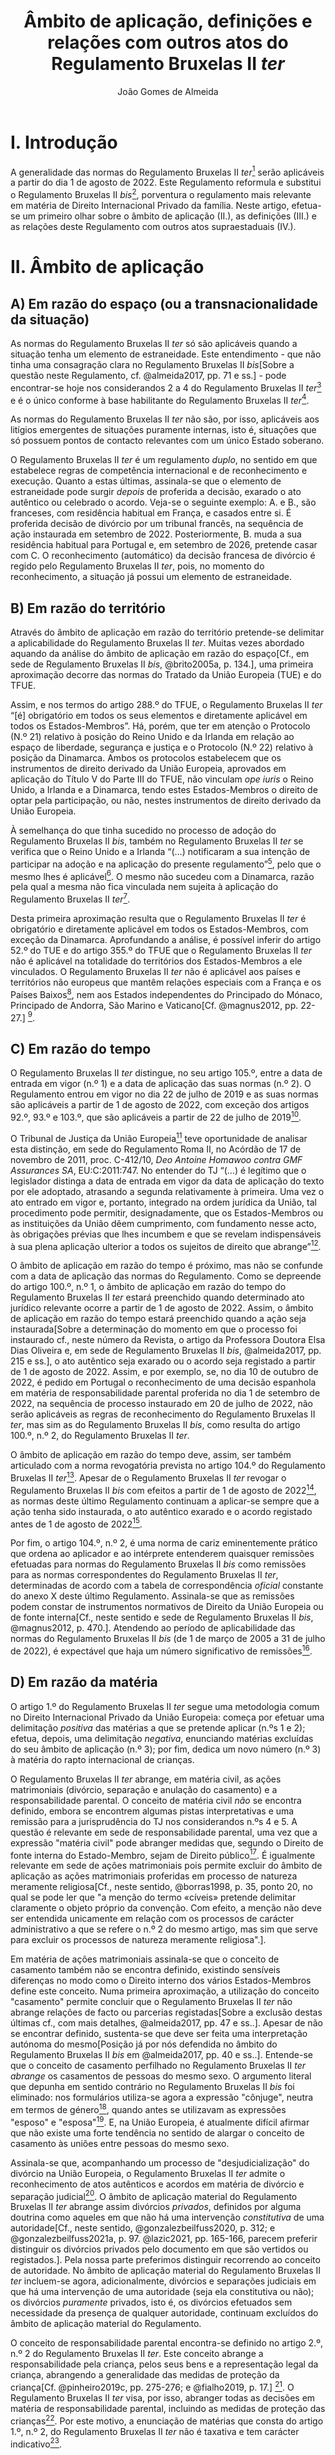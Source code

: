 #+TITLE: Âmbito de aplicação, definições e relações com outros atos do Regulamento Bruxelas II /ter/
#+AUTHOR: João Gomes de Almeida

* I. Introdução
A generalidade das normas do Regulamento Bruxelas II /ter/[fn:74] serão aplicáveis a partir do dia 1 de agosto de 2022. Este Regulamento reformula e substitui o Regulamento Bruxelas II /bis/[fn:75], porventura o regulamento mais relevante em matéria de Direito Internacional Privado da família. Neste artigo, efetua-se um primeiro olhar sobre o âmbito de aplicação (II.), as definições (III.) e as relações deste Regulamento com outros atos supraestaduais (IV.).

* II. Âmbito de aplicação
** A) Em razão do espaço (ou a transnacionalidade da situação)

As normas do Regulamento Bruxelas II /ter/ só são aplicáveis quando a situação tenha um elemento de estraneidade. Este entendimento - que não tinha uma consagração clara no Regulamento Bruxelas II /bis/[Sobre a questão neste Regulamento, cf. @almeida2017, pp. 71 e ss.] - pode encontrar-se hoje nos considerandos 2 a 4 do Regulamento Bruxelas II /ter/[fn:1] e é o único conforme à base habilitante do Regulamento Bruxelas II /ter/[fn:2].

As normas do Regulamento Bruxelas II /ter/ não são, por isso, aplicáveis aos litígios emergentes de situações puramente internas, isto é, situações que só possuem pontos de contacto relevantes com um único Estado soberano.

O Regulamento Bruxelas II /ter/ é um regulamento /duplo/, no sentido em que estabelece regras de competência internacional e de reconhecimento e execução. Quanto a estas últimas, assinala-se que o elemento de estraneidade pode surgir /depois/ de proferida a decisão, exarado o ato autêntico ou celebrado o acordo. Veja-se o seguinte exemplo: A. e B., são franceses, com residência habitual em França, e casados entre si. É proferida decisão de divórcio por um tribunal francês, na sequência de ação instaurada em setembro de 2022. Posteriormente, B. muda a sua residência habitual para Portugal e, em setembro de 2026, pretende casar com C. O reconhecimento (automático) da decisão francesa de divórcio é regido pelo Regulamento Bruxelas II /ter/, pois, no momento do reconhecimento, a situação já possui um elemento de estraneidade.

** B) Em razão do território

Através do âmbito de aplicação em razão do território pretende-se delimitar a aplicabilidade do Regulamento Bruxelas II /ter/. Muitas vezes abordado aquando da análise do âmbito de aplicação em razão do espaço[Cf., em sede de Regulamento Bruxelas II /bis/, @brito2005a, p. 134.], uma primeira aproximação decorre das normas do Tratado da União Europeia (TUE) e do TFUE.

Assim, e nos termos do artigo 288.º do TFUE, o Regulamento Bruxelas II /ter/ “[é] obrigatório em todos os seus elementos e diretamente aplicável em todos os Estados-Membros”. Há, porém, que ter em atenção o Protocolo (N.º 21) relativo à posição do Reino Unido e da Irlanda em relação ao espaço de liberdade, segurança e justiça e o Protocolo (N.º 22) relativo à posição da Dinamarca. Ambos os protocolos estabelecem que os instrumentos de direito derivado da União Europeia, aprovados em aplicação do Título V do Parte III do TFUE, não vinculam /ope iuris/ o Reino Unido, a Irlanda e a Dinamarca, tendo estes Estados-Membros o direito de optar pela participação, ou não, nestes instrumentos de direito derivado da União Europeia.

À semelhança do que tinha sucedido no processo de adoção do Regulamento Bruxelas II /bis/, também no Regulamento Bruxelas II /ter/ se verifica que o Reino Unido e a Irlanda “(...) notificaram a sua intenção de participar na adoção e na aplicação do presente regulamento”[fn:3], pelo que o mesmo lhes é aplicável[fn:4]. O mesmo não sucedeu com a Dinamarca, razão pela qual a mesma não fica vinculada nem sujeita à aplicação do Regulamento Bruxelas II /ter/[fn:5].

Desta primeira aproximação resulta que o Regulamento Bruxelas II /ter/ é obrigatório e diretamente aplicável em todos os Estados-Membros, com exceção da Dinamarca. Aprofundando a análise, é possível inferir do artigo 52.º do TUE e do artigo 355.º do TFUE que o Regulamento Bruxelas II /ter/ não é aplicável na totalidade do territórios dos Estados-Membros a ele vinculados. O Regulamento Bruxelas II /ter/ não é aplicável aos países e territórios não europeus que mantêm relações especiais com a França e os Países Baixos[fn:6], nem aos Estados independentes do Principado do Mónaco, Principado de Andorra, São Marino e Vaticano[Cf. @magnus2012, pp. 22-27.] [fn:7].

** C) Em razão do tempo

O Regulamento Bruxelas II /ter/ distingue, no seu artigo 105.º, entre a data de entrada em vigor (n.º 1) e a data de aplicação das suas normas (n.º 2). O Regulamento entrou em vigor no dia 22 de julho de 2019 e as suas normas são aplicáveis a partir de 1 de agosto de 2022, com exceção dos artigos 92.º, 93.º e 103.º, que são aplicáveis a partir de 22 de julho de 2019[fn:10].

O Tribunal de Justiça da União Europeia[fn:8] teve oportunidade de analisar esta distinção, em sede do Regulamento Roma II, no Acórdão de 17 de novembro de 2011, proc. C-412/10, /Deo Antoine Homawoo contra GMF Assurances SA/, EU:C:2011:747. No entender do TJ “(...) é legítimo que o legislador distinga a data de entrada em vigor da data de aplicação do texto por ele adoptado, atrasando a segunda relativamente à primeira. Uma vez o ato entrado em vigor e, portanto, integrado na ordem jurídica da União, tal procedimento pode permitir, designadamente, que os Estados-Membros ou as instituições da União dêem cumprimento, com fundamento nesse acto, às obrigações prévias que lhes incumbem e que se revelam indispensáveis à sua plena aplicação ulterior a todos os sujeitos de direito que abrange”[fn:9].

O âmbito de aplicação em razão do tempo é próximo, mas não se confunde com a data de aplicação das normas do Regulamento. Como se depreende do artigo 100.º, n.º 1, o âmbito de aplicação em razão do tempo do Regulamento Bruxelas II /ter/ estará preenchido quando determinado ato jurídico relevante ocorre a partir de 1 de agosto de 2022. Assim, o âmbito de aplicação em razão do tempo estará preenchido quando a ação seja instaurada[Sobre a determinação do momento em que o processo foi instaurado cf., neste número da Revista, o artigo da Professora Doutora Elsa Dias Oliveira e, em sede de Regulamento Bruxelas II /bis/, @almeida2017, pp. 215 e ss.], o ato autêntico seja exarado ou o acordo seja registado a partir de 1 de agosto de 2022. Assim, e por exemplo, se, no dia 10 de outubro de 2022, é pedido em Portugal o reconhecimento de uma decisão espanhola em matéria de responsabilidade parental proferida no dia 1 de setembro de 2022, na sequência de processo instaurado em 20 de julho de 2022, não serão aplicáveis as regras de reconhecimento do Regulamento Bruxelas II /ter/, mas sim as do Regulamento Bruxelas II /bis/, como resulta do artigo 100.º, n.º 2, do Regulamento Bruxelas II /ter/.

O âmbito de aplicação em razão do tempo deve, assim, ser também articulado com a norma revogatória prevista no artigo 104.º do Regulamento Bruxelas II /ter/[fn:13]. Apesar de o Regulamento Bruxelas II /ter/ revogar o Regulamento Bruxelas II /bis/ com efeitos a partir de 1 de agosto de 2022[fn:11], as normas deste último Regulamento continuam a aplicar-se sempre que a ação tenha sido instaurada, o ato autêntico exarado e o acordo registado antes de 1 de agosto de 2022[fn:12].

Por fim, o artigo 104.º, n.º 2, é uma norma de cariz eminentemente prático que ordena ao aplicador e ao intérprete entenderem quaisquer remissões efetuadas para normas do Regulamento Bruxelas II /bis/ como remissões para as normas correspondentes do Regulamento Bruxelas II /ter/, determinadas de acordo com a tabela de correspondência /oficial/ constante do anexo X deste último Regulamento. Assinala-se que as remissões podem constar de instrumentos normativos de Direito da União Europeia ou de fonte interna[Cf., neste sentido e sede de Regulamento Bruxelas II /bis/, @magnus2012, p. 470.]. Atendendo ao período de aplicabilidade das normas do Regulamento Bruxelas II /bis/ (de 1 de março de 2005 a 31 de julho de 2022), é expectável que haja um número significativo de remissões[fn:14].

** D) Em razão da matéria

O artigo 1.º do Regulamento Bruxelas II /ter/ segue uma metodologia comum no Direito Internacional Privado da União Europeia: começa por efetuar uma delimitação /positiva/ das matérias a que se pretende aplicar (n.ºs 1 e 2); efetua, depois, uma delimitação /negativa/, enunciando matérias excluídas do seu âmbito de aplicação (n.º 3); por fim, dedica um novo número (n.º 3) à matéria do rapto internacional de crianças.

O Regulamento Bruxelas II /ter/ abrange, em matéria civil, as ações matrimoniais (divórcio, separação e anulação do casamento) e a responsabilidade parental. O conceito de matéria civil /não/ se encontra definido, embora se encontrem algumas pistas interpretativas e uma remissão para a jurisprudência do TJ nos considerandos n.ºs 4 e 5. A questão é  relevante em sede de responsabilidade parental, uma vez que a expressão "matéria civil" pode abranger medidas que, segundo o Direito de fonte interna do Estado-Membro, sejam de Direito público[fn:64]. É igualmente relevante em sede de ações matrimoniais pois permite excluir do âmbito de aplicação as ações matrimoniais proferidas em processo de natureza meramente religiosa[Cf., neste sentido, @borras1998, p. 35, ponto 20, no qual se pode ler que "a menção do termo «cíveis» pretende delimitar claramente o objeto próprio da convenção. Com efeito, a menção não deve ser entendida unicamente em relação com os processos de carácter administrativo a que se refere o n.º 2 do mesmo artigo, mas sim que serve para excluir os processos de natureza meramente religiosa".].

Em matéria de ações matrimoniais assinala-se que o conceito de casamento também não se encontra definido, existindo sensíveis diferenças no modo como o Direito interno dos vários Estados-Membros define este conceito. Numa primeira aproximação, a utilização do conceito "casamento" permite concluir que o Regulamento Bruxelas II /ter/ não abrange relações de facto ou parcerias registadas[Sobre a exclusão destas últimas cf., com mais detalhes, @almeida2017, pp. 47 e ss..]. Apesar de não se encontrar definido, sustenta-se que deve ser feita uma interpretação autónoma do mesmo[Posição já por nós defendida no âmbito do Regulamento Bruxelas II /bis/ em  @almeida2017, pp. 40 e ss..]. Entende-se que o conceito de casamento perfilhado no Regulamento Bruxelas II /ter/ /abrange/ os casamentos de pessoas do mesmo sexo. O argumento literal que depunha em sentido contrário no Regulamento Bruxelas II /bis/ foi eliminado: nos formulários utiliza-se agora a expressão "cônjuge", neutra em termos de género[fn:66], quando antes se utilizavam as expressões "esposo" e "esposa"[fn:67]. E, na União Europeia, é atualmente difícil afirmar que não existe uma forte tendência no sentido de alargar o conceito de casamento às uniões entre pessoas do mesmo sexo.

Assinala-se que, acompanhando um processo de "desjudicialização" do divórcio na União Europeia, o Regulamento Bruxelas II /ter/ admite o reconhecimento de atos autênticos e acordos em matéria de divórcio e separação judicial[fn:68]. O âmbito de aplicação material do Regulamento Bruxelas II /ter/ abrange assim divórcios /privados/, definidos por alguma doutrina como aqueles em que não há uma intervenção /constitutiva/ de uma autoridade[Cf., neste sentido, @gonzalezbeilfuss2020, p. 312; e @gonzalezbeilfuss2021a, p. 97. @lazic2021, pp. 165-166, parecem preferir distinguir os divórcios privados pelo documento em que são vertidos ou registados.]. Pela nossa parte preferimos distinguir recorrendo ao conceito de autoridade. No âmbito de aplicação material do Regulamento Bruxelas II /ter/ incluem-se agora, adicionalmente, divórcios e separações judiciais em que há uma intervenção de uma autoridade (seja ela constitutiva ou não); os divórcios /puramente/ privados, isto é, os divórcios efetuados sem necessidade da presença de qualquer autoridade, continuam excluídos do âmbito de aplicação material do Regulamento.

O conceito de responsabilidade parental encontra-se definido no artigo 2.º, n.º 2 do Regulamento Bruxelas II /ter/. Este conceito abrange a responsabilidade pela criança, pelos seus bens e a representação legal da criança, abrangendo a generalidade das medidas de proteção da criança[Cf. @pinheiro2019c, pp. 275-276; e @fialho2019, p. 17.] [fn:72]. O Regulamento Bruxelas II /ter/ visa, por isso, abranger todas as decisões em matéria de responsabilidade parental, incluindo as medidas de proteção das crianças[fn:70]. Por este motivo, a enunciação de matérias que consta do artigo 1.º, n.º 2, do Regulamento Bruxelas II /ter/ não é taxativa e tem carácter indicativo[fn:71].

As matérias expressamente excluídas do âmbito de aplicação do Regulamento Bruxelas II /ter/ são enunciadas no artigo 1.º, n.º 4. Este preceito deve ser interpretado de forma /estrita/, mas não se crê que o mesmo seja taxativo. As matérias aí enunciadas relacionam-se com a responsabilidade parental ou são exclusões de cariz geral. O Regulamento, em matéria de ações matrimoniais, é apenas aplicável à dissolução ou enfraquecimento do vínculo matrimonial[Cf. considerando n.º 9 e @almeida2017, pp. 74-75.]. Em matéria de responsabilidade parental, estão excluídas as matérias da filiação, adoção, nomes e apelidos da criança, emancipação e as medidas tomadas na sequência de infrações penais cometidas por crianças.

O Direito da Competência Internacional e o Direito do Reconhecimento das remanescentes matérias elencadas (alimentos, /trusts/ e sucessões) estão, atualmente e em larga medida, unificados no seio da União Europeia. Em matéria de obrigações alimentares vigora, em todos os Estados-Membros da União Europeia, o Regulamento sobre obrigações alimentares. Quanto ao /trust/, vigora em todos os Estados-Membros da União Europeia, o Regulamento Bruxelas I /bis/. E sobre a matéria de sucessões por morte vigora em todos os Estados-Membros da União Europeia, com exceção da Dinamarca e da Irlanda, o Regulamento sobre sucessões.

Por fim, o Regulamento Bruxelas II /ter/ introduz um novo n.º 3, relativo ao rapto internacional de crianças. A necessidade deste novo número parece-nos discutível, muito embora se possa considerar que ele tem um intuito clarificador e pedagógico agora que a matéria do rapto internacional de crianças foi autonomizada no capítulo III, tornando-se assim mais claro que as decisões proferidas nesta sede não constituem decisões de mérito sobre responsabilidade parental. A inclusão no artigo 1.º permite, desde logo, afastar qualquer discussão (que nunca existiu) sobre a recondução da matéria do rapto internacional de crianças ao âmbito de aplicação material do Regulamento Bruxelas II /ter/. Para além disso, reiteram-se alguns elementos que não dizem propriamente respeito ao âmbito de aplicação em razão da matéria: as normas do Regulamento Bruxelas II /ter/ sobre rapto internacional de crianças aplicam-se /em complemento/ das da Convenção da Haia de 1980[fn:76] quando esteja em causa uma deslocação ou retenção ilícitas que afetem mais de um Estado-Membro; as regras de reconhecimento do Regulamento aplicam-se quando o Estado de origem e o Estado requerido sejam Estados-Membros da União Europeia[fn:73].

* III. Definições

O Regulamento Bruxelas II /ter/ estabelece regras uniformes de Direito da Competência Internacional e de Direito do Reconhecimento. Constitui jurisprudência assente do Tribunal de Justiça da União Europeia que os conceitos usados nos regulamentos e em outros diplomas da União Europeia devem ser objeto de interpretação autónoma relativamente ao Direito dos Estados-Membros, de maneira a assegurar a harmonia jurídica internacional e a segurança jurídica. Em especial, o Tribunal de Justiça tem vincado que a interpretação dos atos da União Europeia deve ter em conta o contexto da disposição e o objetivo prosseguido pela regulamentação em causa[fn:37] [Na doutrina portuguesa, cf., em geral, @pinheiro2014, pp. 460-461; em sede do Regulamento Roma II, @oliveira2011, pp. 213 e ss.; e @almeida2017, pp. 34-35 e 114-119.]. A esta luz, as definições constantes do artigo 2.º têm particular relevância pois promovem uma interpretação e aplicação /uniforme/ das regras do Regulamento Bruxelas II /ter/ nos vários Estados-Membros.

O conceito de decisão, previsto no artigo 2.º, n.º 1, do Regulamento Bruxelas II /ter/ é um conceito /amplo/, que abrange decisões, sentenças, acórdãos ou despachos judiciais proferidos por um tribunal de um Estado-Membro. O primeiro parágrafo do artigo 2.º, n.º 1, corresponde, com ajustes de redação, ao artigo 2.º, n.º 4, do Regulamento Bruxelas II /bis/. Destes ajustes destacamos a substituição da expressão "decisão de divórcio, separação ou anulação do casamento" pela expressão decisão "que decreta o divórcio, a separação ou a anulação do casamento". No contexto dos instrumentos precedentes, em particular o Regulamento Bruxelas II /bis/, discutiu-se se o conceito de decisão abrangia /todas/ as decisões de divórcio, separação ou anulação do casamento ou /apenas/ as decisões /positivas/, isto é, as que decretavam o divórcio, a separação ou a anulação do casamento[Cf. @almeida2017, pp. 484 e ss. e bibliografia aí citada; e @mendes2022a, p. 361 e 365.]. A nova redação[fn:38] aponta de forma mais clara no sentido (já sufragado pela maioria da doutrina no âmbito do Regulamento Bruxelas II /bis/) de que apenas as decisões que decretam o divórcio, a separação ou a anulação do casamento beneficiam do regime de reconhecimento do Regulamento Bruxelas II /ter/[fn:65]. A questão não se coloca em matéria de responsabilidade parental, beneficiando do regime de reconhecimento todas as decisões proferidas em matéria de responsabilidade de parental[fn:39]. O conceito de tribunal é definido e será abordado /infra/. O conceito de Estado-Membro /não é definido/ no Regulamento, mas resulta do /supra/ exposto quanto ao âmbito de aplicação em razão do território que ele deve ser interpretado como abrangendo todos os Estados-Membros da União Europeia com exceção da Dinamarca.

Os restantes parágrafos do artigo 2.º, n.º 1, do Regulamento Bruxelas II /ter/ são novos e procedem a algumas clarificações. A alínea /a)/ do segundo parágrafo esclarece que, apesar de não serem decisões de mérito relativas à responsabilidade parental, as decisões proferidas por tribunais de Estados-Membros que ordenem o regresso da criança nos termos da Convenção da Haia de 1980 /beneficiam igualmente/ do regime de reconhecimento previsto no Regulamento Bruxelas II /ter/. A alínea /b)/ do 2.º parágrafo clarifica que /também beneficiam/ do regime de reconhecimento do Regulamento Bruxelas II /ter/ as medidas provisórias e cautelares decretadas pelo tribunal do Estado-Membro competente para conhecer do mérito da causa ou pelo tribunal do Estado-Membro que profira uma decisão de regresso da criança nos termos da Convenção da Haia de 1980. Pelo contrário, /não beneficiam/ do regime de reconhecimento /nem/ as medidas provisórias e cautelares decretadas por um tribunal de um Estado-Membro que não é competente para conhecer do mérito da causa[fn:40] /nem/ as decretadas sem contraditório do requerido, salvo se a decisão que ordena a medida tiver sido notificada ao requerido antes da execução[Cf. terceiro parágrafo do artigo 2.º, n.º 1, do Regulamento Bruxelas II /ter/. Trata-se da solução já anteriormente consagrada no artigo 2.º, alínea /a)/ do Regulamento Bruxelas I /bis/. Sobre esta solução, cf., entre outros, @pinheiro2019b, p. 76; e @magnus2016a, pp. 97-99.].

O Regulamento Bruxelas II /ter/ mantêm um conceito /amplo/ de tribunal, que abrange autoridade /não jurisdicionais/ como autoridades administrativas ou, como sucede nalguns Estados-Membros, os notários. Decisivo é que essas autoridades /não jurisdicionais/ tenham, no respetivo Estado-Membro, competência em matéria de ações matrimoniais ou em matéria relativa à responsabilidade parental.

O conceito de ato autêntico não era definido no Regulamento Bruxelas II /bis/. A definição que agora consta no Regulamento Bruxelas II /ter/ é substancialmente idêntica à de outros Regulamentos[fn:41] e teve origem na jurisprudência do TJ[fn:42]. Novidade é a obrigação dos Estados-Membros comunicarem à Comissão Europeia quem são, nos respetivos Estados-Membros, as autoridades públicas ou outras autoridades habilitadas para o efeito.

Novo é igualmente o conceito de acordo. Este conceito releva apenas para efeitos do regime de reconhecimento e execução previsto no Regulamento Bruxelas II /ter/ e assenta em três elementos: /(i)/ versa sobre uma das matérias abrangidas pelo Regulamento Bruxelas II /ter/; /(ii)/ não é um ato autêntico; mas /(iii)/ é objeto de registo por uma das autoridades indicadas pelos Estados-Membros. O Regulamento distingue assim entre atos autênticos, acordos registados e acordos simples ou não registados: os dois primeiros beneficiam do regime de reconhecimento e execução do Regulamento Bruxelas II /ter/[fn:43]; os acordos simples ou não registados não.

Os conceitos de Estado-Membro de origem e Estado-Membro de execução[fn:44] são já conceitos comuns no Direito do Reconhecimento da União Europeia e visam sobretudo facilitar a leitura e compreensão das regras que compõem o regime de reconhecimento e execução do Regulamento. O Estado-Membro de origem é o Estado-Membro onde foi proferida a decisão, foi formalmente exarado ou registado o ato autêntico ou foi registado o acordo e o Estado-Membro de execução é o Estado-Membro onde se requer o reconhecimento e ou a execução da decisão, do ato autêntico ou do acordo registado[fn:45].

Introduz-se o conceito de criança, definida como qualquer pessoa singular com idade inferior a 18 anos. Mesmo os menores emancipados são considerados crianças. Pretende-se, desta forma, assegurar um paralelismo com a Convenção da Haia de 1996, relativa à Competência, à Lei Aplicável, ao Reconhecimento, à Execução e à Cooperação em matéria de Responsabilidade Parental e Medidas de Proteção das Crianças (Convenção da Haia de 1996) e evitar sobreposições com o âmbito de aplicação da Convenção da Haia de 2000, sobre a Proteção Internacional dos Adultos (Convenção da Haia de 2000), bem como lacunas de regulação. Assinala-se, igualmente, que, para efeitos de rapto internacional de crianças (Capítulo III do Regulamento Bruxelas II /ter/) o conceito de criança é o da Convenção da Haia de 1980, ou seja, são consideradas crianças as pessoas singulares com idade inferior a 16 anos[fn:46].

O conceito de responsabilidade parental é substancialmente idêntico ao adotado no Regulamento Bruxelas II /bis/[fn:47]. Trata-se de um conceito amplo[fn:48], inspirado na Convenção da Haia de 1996[Cf. artigo 1.º, n.º 2, da Convenção da Haia de 1996; no mesmo sentido @magnus2016a, p. 73]. O conceito de responsabilidade parental abrange a responsabilidade pela criança, pelos seus bens e a representação legal da criança, abrangendo a generalidade das medidas de proteção da criança[Cf. @pinheiro2019c, pp. 275-276; e @fialho2019, p. 17. A enunciação de matérias que consta do artigo 1.º, n.º 2, do Regulamento Bruxelas II /ter/ não é taxativa e tem carácter indicativo (ver Acórdãos do Tribunal de Justiça de 21 de outubro de 2015, /Gogova/, C-215/15, EU:C:2015:710, considerando n.º 27, de 26 de abril de 2012, /Health Service Executive/, C-92/12 PPU, EU:C:2012:255, considerando n.º 63 e de 27 de novembro de 2007, /C/, C-435/06, EU:C:2007:714, considerando n.º 30) e as exclusões previstas no artigo 1.º, n.º 3, devem ser objeto de interpretação estrita (Acórdãos /Gogova/, considerando n.º 30 e  /Health Service Executive/, considerando n.º 65)] [fn:50].

O Regulamento Bruxelas II /ter/ mantêm o conceito de titular da responsabilidade parental. O ajuste de redação, que explicita que pode ser titular, para além de qualquer pessoa, qualquer instituição ou qualquer outro organismo que exerça a responsabilidade parental em relação a uma criança não parece ser uma novidade /substantiva/, podendo, no entanto, ter o intuito pedagógico de clarificar que outras entidades para além das pessoas singulares podem ser titulares da responsabilidade parental.

A definição de direito de guarda mantém-se substancialmente inalterada. Esta definiççao é inspirada nas adotadas nas Convenções da Haia de 1980 e de 1996. O foco deste direito está na proteção da pessoa (e não do património) da criança[Cf. @perez-vera1980, pp. 451-452, ponto 84 e as versões espanhola ("los derechos y obligaciones relativos al cuidado de /la persona/ de un menor"), inglesa ("rights and duties relating to the care of /the person/ of a child"), italiana ("i diritti e doveri concernenti la cura /della persona/ di un minore") e francesa ("les droits et obligations portant sur les soins de /la personne/ d’un enfant") do Regulamento Bruxelas II /ter/.].

Também o conceito de direito de visita se mantém substancialmente inalterado, apesar de ligeiros ajustes de redação. Trata-se de um conceito autónomo, definido em termos amplos, pois abrange, exemplificativamente, o direito de levar uma criança, por um período limitado, para um lugar diferente do da sua residência habitual. Abrangendo este direito, abrange igualmente outros meios de contacto menos intensos com o menor, como a visita no lugar de residência habitual do menor e o contacto por telefone, videochamada ou correio eletrónico[Cf., em sentido semelhante,  @magnus2012, p. 85.]. Quanto a quem podem ser os titulares do direito de visita, o TJ esclareceu que este conceito "deve ser entendido no sentido de que se refere não só ao direito de visita dos progenitores em relação ao filho, mas igualmente ao de outras pessoas com as quais é importante que o menor mantenha relações pessoais, designadamente os seus avós, independentemente de se tratar ou não de titulares da responsabilidade parental."[fn:49]

O último conceito definido no artigo 2.º do Regulamento Bruxelas II /ter/ é o de deslocação ou retenção ilícitas. Este conceito mantém-se substancialmente inalterado e coincide com o adotado na Convenção da Haia de 1980, o que se compreende já que as regras do Regulamento Bruxelas II /ter/ visam complementar as da Convenção. A coincidência é agora mais perfeita com a transladação da definição de guarda conjunta para o considerando n.º 18. Este conceito assenta no preenchimento de duas condições /cumulativas/, a saber: a deslocação ou retenção /(i)/ tem de violar um direito de guarda concedido pelo direito do Estado-Membro[fn:52] no qual a criança tinha a sua residência habitual, o que obriga a identificar a residência habitual da criança antes da sua deslocação; e /(ii)/ que o direito de guarda esteja a ser efetivamente exercido ou devesse estar a sê-lo caso não tivesse ocorrido a deslocação ou retenção ilícitas. O TJ já esclareceu, por exemplo, que /não é/ uma deslocação ilícita a situação em que um dos progenitores, sem o acordo do outro, leva o filho do seu Estado de residência habitual para outro Estado-Membro em execução de uma decisão de transferência tomada pelo primeiro Estado-Membro e, em seguida, permanece no segundo Estado‑Membro depois de a referida decisão de transferência ter sido anulada, sem que, no entanto, as autoridades do primeiro Estado-Membro tenham decidido retomar a cargo as pessoas transferidas ou autorizá-las a residir[fn:51].

Alguns conceitos relevantes não são, contudo, definidos no Regulamento Bruxelas II /ter/. É o caso dos conceitos de matéria civil e casamento, que se abordaram /supra/ aquando da análise do âmbito de aplicação em razão da matéria e do conceito de residência habitual (da criança e dos cônjuges) que é primordial para determinar a competência internacional em matéria de ações matrimoniais e de responsabilidade parental. Há, atualmente, uma jurisprudência do TJ bastante extensa quanto ao conceito de residência habitual da criança[fn:53] e, muito recentemente, foi proferido um acórdão relevante em matéria de residência habitual dos cônjuges[fn:54]. Da jurisprudência do TJ resulta que o significado e âmbito de residência habitual é variável em função do contexto e dos objetivos prosseguidos pelo instrumento normativo comunitário em que está inserido, o que dificulta a sua transposição de uma matéria para outra. O Tribunal de Justiça expressamente declarou que as indagações efetuadas em matéria de segurança social não são transponíveis para a matéria da responsabilidade parental[fn:55]. O conceito de residência habitual, tal como entendido pelo TJ, é essencialmente uma questão de facto[fn:56]. O conceito exige presença física e uma nota de estabilidade ou regularidade. A residência habitual é, assim, o lugar onde o interessado fixou, com a vontade de lhe conferir um caráter estável, o centro permanente ou habitual dos seus interesses[fn:57]. Assim, pode concluir-se, em termos gerais, que as pistas recolhidas apontam para uma interpretação autónoma do conceito de residência habitual como o centro de interesses da pessoa (cônjuge ou criança), o qual deve ser determinado tendo em consideração a duração e continuidade da residência, as ligações pessoais, familiares e profissionais, bem como a integração social e económica do indivíduo na sociedade em que reside.

Por fim, no artigo 2.º, n.º 3, estabelece-se que para efeitos dos artigos 3.º, 6.º, 10.º, 12.º, 13.º, 51.º, 59.º, 75.º, 94.º e 102.º o conceito de «domicílio» substitui o conceito de «nacionalidade» para a Irlanda e o Reino Unido e tem o mesmo significado que nos respetivos ordenamentos jurídicos desses Estados-Membros. Trata-se de uma concessão efetuada a estes Estados-Membros que constava já da Convenção de Bruxelas II. No Regulamento Bruxelas II /ter/ verifica-se uma alteração de técnica legislativa: ao invés de prever a substituição em cada um dos artigos em que ela é necessária, efetua-se a mesma numa única disposição que indica os artigos em que a substituição deve ocorrer. Atualmente, a substituição releva apenas para a Irlanda, pois o Reino Unido deixou, por via do /Brexit/, de ser um Estado-Membro. Tal significa, desde logo, que a substituição deixa de ser necessária no artigo 102.º, uma vez que a Irlanda não é um ordenamento jurídico complexo. Não se vê, igualmente, que seja necessário efetuar qualquer substituição no artigo 94.º, uma vez que ele não se refere ao elemento de conexão nacionalidade, mas sim ao princípio da não discriminação em razão da nacionalidade. Os restantes artigos ou correspondem a anteriores preceitos que já previam a substituição em sede do Regulamento Bruxelas II /bis/[fn:58] ou a artigos novos que recorrem à nacionalidade[fn:59].

O conceito de “domicílio”[Sobre este conceito, cf., com maiores detalhes, @almeida2017, pp. 142 e ss. e bibliografia aí indicada.] da Irlanda é um conceito legal multifacetado, pois existem três modalidades de “domicílio”: o /domicile of origin/, o /domicile of dependence/ e o /domicile of choice/.

A todas as pessoas é conferido, nos termos da lei e no momento do nascimento, um /domicile of origin/ que, regra geral, corresponde ao /domicile/ do pai à data do nascimento e é imutável. A aplicabilidade do /domicile of origin/ pode ser suspensa apenas no caso de o indivíduo adquirir um /domicile of choice/ ou um /domicile of dependence/. O /domicile of dependence/ surge em relação a menores e incapazes por anomalia psíquica[fn:60]. A aquisição do /domicile of choice/ exige a verificação de dois pressupostos.
Um pressuposto factual, que consiste na verificação de um período de residência num determinado Estado. O segundo pressuposto é um pressuposto volitivo, que é definido como a intenção de permanecer nesse Estado de forma indefinida[fn:61]. Não é, por isso, fácil adquirir um /domicile of choice/.

Da perspetiva dos tribunais portugueses a questão pode parecer irrelevante, pois não vão, por exemplo, aferir a sua competência internacional através do recurso ao conceito de "domicílio". Todavia a apreensão deste conceito pelos tribunais portugueses é relevante para efeitos do artigo 6.º do Regulamento Bruxelas II /ter/: se dois cônjuges têm "domicílio" na Irlanda,  os tribunais portugueses não podem recorrer às normas atributivas de competência internacional de fonte interna, porque os tribunais de um outro Estado-Membro (Irlanda) são competentes segundo as regras do Regulamento[fn:62]; é igualmente vedado o recurso às normas atributivas de competência internacional de fonte interna nos casos em que o cônjuge requerido tenha "domicílio" na Irlanda[fn:63].

* IV. Relações com outros atos

O Capítulo VIII (artigos 94.º a 99.º) do Regulamento Bruxelas II /ter/ regula as relações deste com outros instrumentos de fonte supraestadual. Na análise que se segue, adota-se a perspetiva do ordenamento jurídico português, dando maior enfoque às normas deste Capítulo que são (mais) relevantes para os intérpretes e aplicadores do direito que atuam no ordenamento jurídico português. Assinala-se ainda que as normas do Capítulo VIII são, em termos substantivos e no geral, próximas das normas correspondentes nos instrumentos que o antecederam (Regulamento Bruxelas II /bis/, Regulamento Bruxelas II[fn:15] e Convenção de Bruxelas II[fn:16]).

No artigo 94.º, n.º 1, do Regulamento Bruxelas II /ter/ encontramos a norma geral: o Regulamento Bruxelas II /ter/ prevalece sobre e substitui as convenções (bilaterais e multilaterais) existentes entre Estados-Membros com âmbito de aplicação em razão da matéria (pelo menos parcialmente) coincidente. A génese desta norma encontra-se no artigo 38.º da Convenção de Bruxelas II e a sua redação é praticamente idêntica à do artigo 59.º, n.º 1, do Regulamento Bruxelas II /bis/[fn:17]. A norma assenta em três distinções, a saber: uma de cariz material, uma de cariz temporal e uma de cariz subjetivo.

A primeira distinção, de cariz material, delimita a aplicabilidade do preceito às convenções “relativas a matérias reguladas pelo presente regulamento”. Esta distinção é de fácil compreensão, uma vez que apenas havendo coincidência no âmbito de aplicação material dos dois instrumentos se coloca um problema de sobreposição de fontes normativas.

A segunda distinção, assente num critério temporal, delimita a aplicação da norma às “(...) convenções existentes à data da entrada em vigor do Regulamento (CE) n.º 2201/2003 (...)”, ou seja, 1 de março de 2005. Este critério temporal é compreensível pois considera-se que os Estados-Membros, a partir da data de entrada em vigor do Regulamento Bruxelas II /bis/, deixaram de ter competência para concluírem convenções internacionais com Estados que incidam sobre o âmbito de aplicação material do Regulamento, nos termos do n.º 2 do artigo 3.º do TFUE e da construção jurisprudencial do TJ[fn:18].

A terceira e última distinção assenta num critério subjetivo e delimita a aplicabilidade do preceito às convenções “celebradas entre dois ou mais Estados-Membros”. As normas das convenções são substituídas pelas normas do Regulamento Bruxelas II /ter/ quando /apenas/ Estados-Membros da União Europeia (vinculados ao Regulamento) sejam Estados Contratantes das convenções.

Os restantes números do artigo 94.º referem-se ao compromisso político gizado com os países nórdicos. O Regulamento Bruxelas II /bis/ concedeu à Finlândia e à Suécia a possibilidade de declarar que a Convenção de 6 de fevereiro de 1931 entre a Dinamarca, a Finlândia, a Islândia, a Noruega e a Suécia relativa às disposições de Direito Internacional Privado em matéria de casamento, adoção e guarda de menores e o respetivo protocolo final prevalecia sobre o Regulamento Bruxelas II /bis/, no todo ou em parte, nas relações entre esses Estados. A Finlândia e a Suécia fizeram tal declaração[fn:19]. Esse compromisso é mantido no Regulamento Bruxelas II /ter/.

O artigo 94.º, n.º 5, do Regulamento Bruxelas II /ter/ tem particular interesse para os intérpretes e órgãos de aplicação do Direito portugueses. Aí se estabelece que as decisões proferidas pelos tribunais da Finlândia e da Suécia /beneficiam/ do regime de reconhecimento e execução previsto no Regulamento Bruxelas II /ter/ desde que a decisão tenha sido proferida "(...) ao abrigo de um critério de competência que corresponda a um dos previstos no capítulo II". Introduz-se, assim, um controlo da competência do tribunal de origem, em regra proibido[fn:20]. Não é obrigatório que o tribunal indique expressamente, na decisão a reconhecer, o critério de competência em que se fundou[Cf., neste sentido, @magnus2012, p. 426 e, por analogia, o Acórdão do TJ de 15 de julho de 2010, /Bianca Purrucker contra Guillermo Vallés Pérez/, C-256/09, EU:C:2010:437]. Nem nos parece que seja necessário que o concreto critério de competência utilizado para proferir a decisão corresponda a um dos consagrados no Regulamento Bruxelas II /ter/, bastando que seja possível verificar - da análise da decisão - que um dos critérios consagrados no Regulamento Bruxelas II /ter/ se encontra preenchido[fn:21].

O artigo 95.º regula as relações entre o Regulamento Bruxelas II /ter/ e quatro convenções multilaterais, duas em matéria matrimonial[fn:22] e duas em matéria de responsabilidade parental[fn:23]. O Estado Português vinculou-se internacionalmente a três destas convenções, não sendo Estado Contratante da Convenção do Luxemburgo, de 8 de setembro de 1967, sobre o reconhecimento das decisões relativas ao vínculo conjugal.

O artigo 95.º estabelece que nas relações entre dois (ou mais) Estados-Membros da União Europeia que sejam igualmente Estados Contratantes de uma destas convenções multilaterais prevalecem as regras do Regulamento Bruxelas II /ter/. Ou seja: as regras destas convenções multilaterais só são aplicáveis nas relações entre Estados-Membros da União Europeia e Estados terceiros que sejam Estados Contratantes de uma destas quatro convenções[Cf., neste sentido, @corneloup2013, p. 462.] [fn:24]. Esta solução não suscita dificuldades de maior pois as convenções preveem que outros instrumentos possam prevalecer sobre elas[Cf., neste sentido, @magnus2012, p. 428; e, referindo-se apenas à Convenção da Haia de 1970 e à Convenção do Luxemburgo, de 8 de setembro de 1967, sobre o reconhecimento das decisões relativas ao vínculo conjugal, @corneloup2013, pp. 465-466] [fn:25].

A relação entre o Regulamento Bruxelas II /ter/ e a Convenção da Haia de 1980 é regulada no artigo 96.º do Regulamento[fn:26]. Esclarece-se, no primeiro período e na sequência da jurisprudência do TJ[fn:27], que as regras do Regulamento Bruxelas II /ter/ complementam as regras da Convenção da Haia de 1980 nos casos de deslocação ou retenção ilícitas que ocorram entre Estados-Membros da União Europeia[fn:28]. Mais interessante é o segundo período do artigo 96.º: aí se prevê que as decisões de regresso proferidas por um tribunal de um Estado-Membro /beneficiam/ do regime de reconhecimento e execução previsto no capítulo IV do Regulamento Bruxelas II /ter/, caso haja /nova/ deslocação ou retenção ilícita da criança num outro Estado-Membro. Tal significa que essas decisões beneficiam do regime de reconhecimento e execução do Regulamento Bruxelas II /ter/ mesmo que o Estado da residência habitual da criança imediatamente antes da (primeira) deslocação ou retenção ilícitas seja um Estado terceiro.

A articulação com a Convenção da Haia de 1996 encontra-se prevista no artigo 97.º do Regulamento Bruxelas II /ter/. Estabelece-se que as regras de reconhecimento e execução do Regulamento Bruxelas /ter/ prevalecem /sempre/ sobre as da Convenção da Haia de 1996, quando o Estado de origem e o Estado de reconhecimento sejam Estados-Membros da União Europeia vinculados ao Regulamento Bruxelas II /ter/[fn:29]. Esta solução - que parece visar uma mais fácil "circulação" das decisões no espaço europeu, assente no princípio da confiança mútua - acarreta, nos casos em que a criança tenha residência habitual num Estado terceiro que é um Estado contratante da Convenção da Haia de 1996, um risco de se reconhecerem decisões, ao abrigo do regime do Regulamento Bruxelas II /ter/, cujo reconhecimento poderia ser recusado ao abrigo do regime da Convenção da Haia de 1996[Cf., neste sentido, no contexto do Regulamento Bruxelas II /bis/, @magnus2012, p. 431. Assinala-se que o regime de reconhecimento e execução da Convenção da Haia de 1996 consagra a possibilidade de controlo da competência do tribunal de origem (art. 23.º, alínea /a)/), o qual é proibido no artigo 69.º do Regulamento Bruxelas II /ter/.]. Prevê-se também que as regras do Regulamento Bruxelas II /ter/ prevalecem sobre as da Convenção da Haia de 1996 quando a criança reside habitualmente num Estado-Membro da União Europeia vinculado ao Regulamento[fn:30]. O Regulamento Bruxelas II /ter/ esclarece, no novo n.º 2 do artigo 97.º, que essa prevalência /não prejudica/: /(i)/ a possibilidade de as partes, por acordo, conferirem competência a um tribunal de um Estado terceiro, nos termos do artigo 10.º da Convenção da Haia de 1996; /(ii)/ a possibilidade de transferência de competência para um tribunal de um Estado terceiro, que seja Estado Contratante da Convenção da Haia de 1996, nos termos dos seus artigos 8.º e 9.º; e /(iii)/ a aplicação da regra de litispendência da Convenção da Haia de 1996 (artigo 13.º) quando o tribunal primeiramente demandado seja o de um Estado Contratante terceiro.

O artigo 98.º do Regulamento Bruxelas II /ter/ parece ter um conteúdo meramente clarificador e pedagógico. O n.º 1 dispõe que, nas situações em que não há coincidência material, mantêm-se aplicáveis as regras dos instrumentos normativos de fonte supraestadual referidos nos artigos 94.º a 97.º do Regulamento Bruxelas II /ter/. Assim, e por exemplo, como o Regulamento Bruxelas II /ter/ não estabelece normas de direito de conflitos em matéria de responsabilidade parental, são aplicáveis os artigos 15.º a 22.º da Convenção da Haia de 1996[fn:31]. Trata-se, por isso, de uma formulação negativa do que já resulta dos artigos 94.º a 97.º: só é necessário definir a relação do Regulamento Bruxelas II /ter/ com outros atos quando há uma coincidência (total ou parcial) em razão da matéria. O n.º 2 parece desprovido de sentido útil, uma vez que nem a aprovação do Regulamento Bruxelas II /ter/ nem a entrada em aplicação das suas normas, em particular os artigos 95.º a 97, têm como efeito a cessação dos compromissos internacionais previamente assumidos pelos Estados-Membros. Atendendo à formulação do preceito correspondente no Regulamento Bruxelas II /bis/, que destacava apenas a Convenção da Haia de 1980, avançou-se que este visava reiterar que os Estados-Membros continuavam a ter de aplicar as regras desta Convenção, uma vez que as regras do Regulamento sobre rapto internacional de crianças apenas /complementam/ as regras da Convenção[Cf., neste sentido, @magnus2012, p. 432; e @corneloup2013, pp. 469-470.]. A inclusão da Convenção da Haia de 1996 dificulta esta interpretação, mas poder-se-á afirmar que, apesar de redundante, o preceito visa destacar a necessidade de articulação do Regulamento com as Convenções, em particular as Convenções da Haia de 1980 e de 1996.

Espanha, Itália, Malta e Portugal celebraram Tratados com a Santa Sé, nos quais se regula a matéria da anulação do casamento católico. O artigo 99.º do Regulamento Bruxelas II /ter/ rege a articulação com estes Tratados. Os n.ºs 1 e 2 regem a articulação do Regulamento com a Concordata celebrada entre a Santa Sé e Portugal; os n.º 3 e 4 regem a articulação do Regulamento com os Tratados celebrados entre a Santa Sé e Espanha, Itália e Malta; por fim, o n.º 5 estabelece obrigações de prestação de informações aos quatro Estados-Membros.

O tratamento autónomo da Concordata celebrada entre a Santa Sé e Portugal tem uma razão histórica: a Concordata de 1940 estabelecia, no seu artigo XXV, que "O conhecimento das causas concernentes à nulidade do casamento católico e à dispensa do casamento rato e não consumado, é reservado aos tribunais e repartições eclesiásticos competentes"; as Concordatas celebradas com Espanha, Itália e Malta não contêm idêntica disposição, admitindo uma competência concorrente dos tribunais civis e eclesiásticos. O Regulamento Bruxelas II /ter/[fn:32] colide assim com as obrigações internacionais assumidas por Portugal na Concordata de 1940, na medida em que prevê a competência internacional dos tribunais (civis) dos Estados-Membros, e o reconhecimento das decisões proferidas por esses tribunais, para as ações de anulação dos casamentos concordatários portugueses[fn:33]. Por esses motivos, o artigo 99.º, n.º 1, do Regulamento Bruxelas II /ter/[fn:34] concederia a Portugal a faculdade de não reconhecer a competência internacional nem as decisões de anulação de casamentos concordatários portugueses proferidas por tribunais (civis) de outros Estados-Membros[Cf., neste sentido,  @borras1998, p. 61, ponto 120; @magnus2012, p. 433.].

Sucede, porém, que foi celebrada a Concordata entre a República Portuguesa e a Santa Sé de 2004, que substitui a de 1940. A Concordata de 2004 /não/ atribui competência exclusiva aos tribunais eclesiásticos[fn:35]. Deixou, por isso, de existir o compromisso internacional previamente assumido que justificava a faculdade de não reconhecer decisões de anulação de casamento proferidas por tribunais (civis) de outros Estados-Membros[Cf., em sentido semelhante, @corneloup2013, pp. 473-474.].

O artigo 99.º, n.º 2, estabelece que as decisões em matéria de ações matrimoniais proferidas pelos tribunais eclesiásticos ao abrigo da Concordata de 2004 beneficiam do regime de reconhecimento do Regulamento Bruxelas II /ter/, depois de revistas e confirmadas em conformidade com o disposto no artigo 16.º da Concordata de 2004[Cf., no mesmo sentido, @borras1998, p. 61, ponto 120.]. O reconhecimento destas decisões em Espanha, Itália ou Malta pode ficar sujeito aos requisitos previstos nos respetivos Tratados celebrados com a Santa Sé[fn:36].

* Footnotes

[fn:76] Convenção da Haia de 1980, sobre os Aspetos Civis do Rapto Internacional de Crianças.

[fn:75] Regulamento (CE) n.º 2201/2003 do Conselho, de 27 de Novembro de 2003, relativo à competência, ao reconhecimento e à execução de decisões em matéria matrimonial e em matéria de responsabilidade parental e que revoga o Regulamento (CE) n.º 1347/2000, publicado no JO L 338, de 23 de dezembro de 2003.

[fn:74] Regulamento (UE) 2019/1111 do Conselho, de 25 de junho de 2019, relativo à competência, ao reconhecimento e à execução de decisões em matéria matrimonial e em matéria de responsabilidade parental e ao rapto internacional de crianças (reformulação), publicado no Jornal Oficial (JO) L 178, de 2 de julho de 2019.

[fn:73] Com exceção da Dinamarca.

[fn:72] Chama-se, porém, a atenção para o facto de as medidas relativas aos bens da criança não relacionadas com a sua proteção continuarem a ser reguladas pelo Regulamento (UE) n.º 1215/2012 do Parlamento Europeu e do Conselho, de 12 de dezembro de 2012, relativo à competência judiciária, ao reconhecimento e à execução de decisões em matéria civil e comercialRegulamento Bruxelas I /bis/ (reformulação), publicado no JO L 351 de 20 de dezembro de 2012, doravante abreviadamente designado Regulamento Bruxelas I /bis/ (cf. considerando n.º 10 do Regulamento Bruxelas II /ter/).

[fn:71] Ver Acórdãos do Tribunal de Justiça de 21 de outubro de 2015, /Gogova/, C-215/15, EU:C:2015:710, considerando n.º 27, de 26 de abril de 2012, /Health Service Executive/, C-92/12 PPU, EU:C:2012:255, considerando n.º 63 e de 27 de novembro de 2007, /C/, C-435/06, EU:C:2007:714, considerando n.º 30.

[fn:70] Cf. considerando n.º 7 do Regulamento Bruxelas II /ter/.

[fn:69] Ver /infra/.

[fn:68] Cf. artigos 64.º e ss. do Regulamento Bruxelas II /ter/.

[fn:67] Cf. Anexo I do Regulamento Bruxelas II /bis/.

[fn:66] Cf. ponto 5.1 do Anexo II e ponto 6.1 do Anexo VII do Regulamento Bruxelas II /ter/.

[fn:65] Cf., neste sentido, o último período do considerando n.º 9 do Regulamento Bruxelas II /ter/.

[fn:64] No Acórdão de 27 de novembro de 2007, /C/, C-435/06, EU:C:2007:714, considerando n.º 53, o TJ concluíu que "uma decisão única que ordena a entrega imediata de um menor e a sua colocação fora da sua família, numa família de acolhimento, é abrangida pelo conceito de «matéria civil», na acepção dessa disposição, quando essa decisão tiver sido tomada no quadro das normas de direito público relativas à protecção de menores." No processo estava em causa uma medida que, segundo o Governo Sueco, implicava o exercício de poderes de autoridade.

[fn:63] Cf. artigo 2.º, n.º 3, e 6.º, n.º 2, do Regulamento Bruxelas II /ter/.

[fn:62] Os artigos 2.º, n.º 3, e 3.º, alínea /b)/, do Regulamento Bruxelas II /ter/ conferem competência internacional aos tribunais da Irlanda. O artigo 6.º, n.º 1, impede o recurso às normas de competência internacional de fonte interna.

[fn:61] Uma intenção de residir num determinado Estado por um período determinado (ainda que relativamente longo) ou até à verificação de uma determinada condição não é suficiente para preencher o pressuposto volitivo.

[fn:60] Historicamente, o /domicilie of dependence/ era atribuído também a mulheres casadas. Atualmente, a jurisprudência irlandesa afere o /domicile/ de todas as mulheres casadas de forma independente, de acordo com as regras do /domicile of origin/ ou /domicile of choice/.

[fn:59] Artigos 10.º, 12.º, 13.º, 51.º e 59.º.

[fn:58] Artigos 3.º, 6.º e 75.º.

[fn:57] Cf., por exemplo, Acórdão de 25 de novembro de 2021, /IB contra FA/, C-289/20, EU:C:2021:955, considerandos n.º 41 a 43. No caso das crianças, o TJ esclareceu que a vontade relevante é a das pessoas que efetivamente a guardam e cuidam dela (/v.g./ Acórdão de 22 de dezembro de 2010, /Mercredi/, C-497/10 PPU, EU:C:2010:829, considerandos n.ºs 54 e 56).

[fn:56] Cf. Acórdãos de 8 de junho de 2017, OL, C‑111/17 PPU, EU:C:2017:436, considerando n.º 51, e de 25 de novembro de 2021, /IB contra FA/, C-289/20, EU:C:2021:955, considerando n.º 52.

[fn:55] Cf. Acórdão de 2 de abril de 2009, /A/, C-523/07, EU:C:2009:225, considerando n.º 36.

[fn:54] Acórdão de 25 de novembro de 2021, /IB contra FA/, C-289/20, EU:C:2021:955, considerandos n.º 38 e ss..

[fn:53] Sem qualquer pretensão de exaustividade, cf. Acórdãos de 2 de abril de 2009, /A/, C-523/07, EU:C:2009:225, considerandos n.ºs 36 e 44, de 22 de dezembro de 2010, /Mercredi/, C-497/10 PPU, EU:C:2010:829, considerandos n.ºs 54 a 56, de 15 de fevereiro de 2017, /W e V contra X/, C-499/15, EU:C:2017:118, considerandos n.ºs 61 a 63, de 8 de junho de 2017, /OL contra PQ/, C-111/17 PPU, EU:C:2017:436, considerando n.º 70, de 28 de junho de 2018, /HR/, C-512/17, EU:C:2018:513, considerando n.º 64, e de 17 de outubro de 2018, /UD contra XB/, C-393/18 PPU, EU:C:2018:835, considerandos n.º 69 e 70.

[fn:52] Foi já questionado, junto do TJ, se seria contrário ao Regulamento Bruxelas II /bis/ e ao Direito da União Europeia o Direito de um Estado-Membro sujeitar a aquisição do direito de guarda por parte do pai de um menor, não casado com a mãe deste último, à obtenção por parte do pai de uma decisão do órgão jurisdicional nacional competente que lhe atribua tal direito. No Acórdão de 5 de outubro de 2010, C-400/10 PPU, /J. McB. contra L. E./, EU:C:2010:582, considerando n.º 64, o TJ concluiu que não, recordando que o mesmo entendimento foi perfilhado pelo Tribunal Europeu dos Direitos do Homem (considerando n.º 54) e que este Tribunal decidiu que uma legislação nacional que não conceda ao pai natural nenhuma possibilidade de obter o direito de guarda do seu filho caso não exista o acordo da mãe constitui uma discriminação injustificada contra o pai e viola, por conseguinte, o artigo 14.º, lido em conjugação com o artigo 8.º, da Convenção Europeia dos Direitos do Homem (considerando n.º 56).

[fn:51] Acórdão de 2 de agosto de 2021, /A contra B/, C-262/21 PPU, EU:C:2021:640, considerando n.º 53.

[fn:50] Cf., também, o Acórdão de 3 de outubro de 2019, /OF contra PG/, C-759/18, EU:C:2019:816, no qual o TJ afirmou "que o conceito de «responsabilidade parental», na aceção do artigo 2.º, ponto 7, do Regulamento n.º 2201/2003, abrange, nomeadamente, todas as decisões em matéria de direito de guarda e de residência do menor" (considerando n.º 52).

[fn:49] Acórdão de 31 de maio de 2018, /Valcheva/, C-335/17, EU:C:2018:359, considerando n.º 33.

[fn:48] Cf. Acórdãos do Tribunal de Justiça de 21 de outubro de 2015, /Gogova/, C-215/15, EU:C:2015:710, considerando n.º 27, de 26 de abril de 2012, /Health Service Executive/, C-92/12 PPU, EU:C:2012:255, considerando n.º 59 e de 27 de novembro de 2007, /C/, C-435/06, EU:C:2007:714, considerando n.º 49.

[fn:47] Cf. artigo 2.º, n.º 7, do Regulamento Bruxelas II /bis/.

[fn:46] Cf. considerando n.º 17 do Regulamento Bruxelas II /ter/ e o artigo 4.º da Convenção da Haia de 1980.

[fn:45] Apesar de a definição mencionar apenas a execução, como o fazia o Regulamento Bruxelas II /bis/, parece-nos mais correta a formulação adotada nos demais regulamentos (v.g. Regulamento Bruxelas I /bis/, Regulamento sobre Sucessões e Regulamento sobre regimes matrimoniais).

[fn:44] O Regulamento Bruxelas I /bis/ utiliza a expressão Estado-Membro requerido, que nos parece preferível.

[fn:43] Cf. artigos 64.º e ss. do Regulamento Bruxelas II /ter/.

[fn:42] Cf. Acórdão de 17 de junho de 1999, /Unibank/, C-260/97, EU:C:1999:312.

[fn:41] Cf. considerando n.º 15 do Regulamento Bruxelas II /ter/ e artigo 2.º, alínea /c)/, do Regulamento Bruxelas I /bis/, artigo 3.º, n.º 1, alínea /i)/ do Regulamento sobre sucessões, artigo 3.º, n.º 1, alínea /c)/, do Regulamento sobre regimes matrimoniais e o artigo 3.º, n.º 1, alínea /d)/, do Regulamento sobre efeitos patrimoniais das parcerias registadas.

[fn:40] Cf. artigo 15.º do Regulamento Bruxelas II /ter/.

[fn:39] Isso mesmo resulta da diferente redação do preceito, que utiliza a expressão decisão "relativa à responsabilidade parental".

[fn:38] As versões inglesa ("including a decree, order or judgment, /granting/ divorce, legal separation, or annulment of a marriage,"), francesa ("y compris un arrêt, un jugement ou une ordonnance, /accordant/ le divorce, la séparation de corps ou l’annulation d’un mariage"), espanhola ("en particular un fallo, una orden o una resolución que conceda el divorcio, la separación legal, la nulidad matrimonial"), italiana ("inclusi un decreto, un’ordinanza o una sentenza, /che sancisca/ il divorzio, la separazione personale dei coniugi, l’annullamento del matrimonio") e alemã ("einschließlich einer Verfügung, eines Beschlusses oder eines Urteils, mit der die Ehescheidung, die Trennung ohne Auflösung des Ehebandes oder die Ungültigerklärung einer Ehe /ausgesprochen wird/") apontam no mesmo sentido. Itálicos aditados.

[fn:37] A questão surgiu, inicialmente, com a interpretação dos conceitos da Convenção de Bruxelas de 1968 relativa à Competência Jurisdicional e à Execução de Decisões em Matéria Civil e Comercial, com maior acuidade no Acórdão de 14 de outubro de 1976, /Eurocontrol/, 29/76, EU:C:1976:137, considerando n.º 3. No âmbito do Regulamento Bruxelas II /bis/, veja-se, por exemplo, o Acórdão de 2 de abril de 2009, /A./, C-523/07, EU:C:2009:225, considerando n.º 34, e os recentíssimos Acórdãos de 2 de agosto de 2021, /A. contra B./, proc. C-262/21 PPU, EU:C:2021:640, considerando n.º 40 e de 25 de novembro de 2021, /IB contra FA/, C-289/20, EU:C:2021:955, considerandos n.º 38 e ss..

[fn:36] Cf. artigo 99.º, n.º 4, do Regulamento Bruxelas II /ter/.

[fn:35] Estabelece o artigo 16.º, n.º 1, da Concordata de 2004 que "As decisões relativas à nulidade e à dispensa pontifícia do casamento rato e não consumado pelas autoridades eclesiásticas competentes, verificadas pelo órgão eclesiástico de controlo superior, produzem efeitos civis, a requerimento de qualquer das partes, após revisão e confirmação, nos termos do direito português, pelo competente tribunal do Estado".

[fn:34] Este preceito é substancialmente idêntico ao artigo 62.º do Regulamento Bruxelas II /bis/, ao artigo 40.º do Regulamento Bruxelas II e ao artigo 42.º da Convenção de Bruxelas II, atualizando apenas a menção à Concordata celebrada entre a Santa Sé e Portugal em 2004.

[fn:33] Veja-se o seguinte exemplo: A., português, e B., espanhola, celebram casamento católico entre si em Portugal. Após o casamento passam a residir habitualmente na Itália. Caso um deles pretenda intentar ação de anulação do casamento, os tribunais internacionalmente competentes são os italianos, por força do artigo 3.º, alínea /a)/, subalínea /i)/, do Regulamento Bruxelas II /ter/. Caso o tribunal italiano profira uma decisão de anulação do casamento, esta decisão seria automaticamente reconhecida em Portugal, por força do artigo 30.º do Regulamento Bruxelas II /ter/.

[fn:32] E o Regulamento Bruxelas II /bis/, o Regulamento Bruxelas II e a Convenção de Bruxelas II.

[fn:31] O que foi expressamente referido pelo legislador no considerando n.º 92 do Regulamento Bruxelas II /ter/.

[fn:30] Cf. artigo 97.º, n.º 1, alínea /a)/, do Regulamento Bruxelas II /ter/.

[fn:29] Cf. artigo 97.º, n.º 1, alínea /b)/, do Regulamento Bruxelas II /ter/.

[fn:28] Excluindo a Dinamarca que não participa no Regulamento Bruxelas II /ter/ e não fica a ele vinculada nem sujeita à sua aplicação.

[fn:27] Cf. Parecer do TJ de 14 de outubro de 2014, Parecer 1/13, EU:C:2014:2303, considerandos n.ºs 77 e 78. No mesmo sentido, cf. o considerando 40 do Regulamento Bruxelas II /ter/.

[fn:26] Trata-se de um artigo /novo/, pois no Regulamento Bruxelas II /bis/ a Convenção da Haia de 1980 era uma das cinco convenções multilaterais referidas no artigo 60.º. Esta autonomização parece justificar-se sobretudo em face do novo capítulo III, relativo ao rapto internacional de crianças.

[fn:25] Cf. o artigo 13.º da  Convenção do Luxemburgo, de 8 de setembro de 1967, sobre o reconhecimento das decisões relativas ao vínculo conjugal, o artigo 18.º da Convenção da Haia de 1970 e os artigos 19.º e 20 da Convenção Europeia, de 20 de maio de 1980, sobre o reconhecimento e a execução das decisões relativas à custódia de menores e sobre o restabelecimento da custódia de menores. A questão poderia revestir maior complexidade no que se refere à Convenção da Haia de 1961, atendendo a que o seu artigo 18.º apenas salvaguarda outras convenções /anteriores/. Porém, atualmente, todos os Estados Contratantes desta Convenção são igualmente Estados Contratantes da Convenção da Haia de 1996  pelo que, nos termos do artigo 51.º desta Convenção, a Convenção da Haia de 1961 não tem hoje aplicação.

[fn:24] Veja-se, como exemplo, a Convenção da Haia de 1970. Dos vinte Estados contratantes, doze são Estados-Membros da União Europeia. Assim, em Portugal, as regras desta Convenção só devem ser aplicadas pelos órgãos aplicadores do direito portugueses quando a decisão estrangeira a reconhecer tenha sido proferida num de 8 Estados Contratantes, a saber, Albânia, Austrália, China (mas apenas as decisões proferidas na região administrativa especial de Hong Kong), Dinamarca, Egito, Moldávia, Noruega e Suíça.

[fn:23] A Convenção da Haia, de 5 de outubro de 1961, relativa à competência das autoridades e à lei aplicável em matéria de proteção de menores (doravante Convenção da Haia de 1961) e a Convenção Europeia, de 20 de maio de 1980, sobre o reconhecimento e a execução das decisões relativas à custódia de menores e sobre o restabelecimento da custódia de menores.

[fn:22] A Convenção do Luxemburgo, de 8 de setembro de 1967, sobre o reconhecimento das decisões relativas ao vínculo conjugal e a Convenção da Haia de 1970.

[fn:21] A questão não é muito relevante pois os critérios atributivos de competência internacional previstos na Convenção são bastante similares aos previsto no Regulamento Bruxelas II /ter/.

[fn:20] Cf. artigo 69.º do Regulamento Bruxelas II /ter/.

[fn:19] As declarações foram publicadas como Anexo IV do Regulamento Bruxelas II /bis/.

[fn:18] Cf. o Acórdão do TJ de 31 de março de 1971, proc. 22/70, /Comissão das Comunidades Europeias contra Conselho das Comunidades Europeias (AETR)/, EU:C:1971:32, considerandos n.ºs 17 e 18, o Parecer do TJ de 7 de fevereiro de 2006, Parecer 1/03, EU:C:2006:81, considerando n.º 116, e o Parecer do TJ de 14 de outubro de 2014, Parecer 1/13, EU:C:2014:2303, no qual este Tribunal voltou a afirmar, desta feita em sede do Regulamento Bruxelas II bis, que a “competência da União para celebrar acordos internacionais pode resultar não só de uma atribuição expressa conferida pelos Tratados mas também, implicitamente, de outras disposições dos Tratados e de atos adotados, no âmbito dessas disposições, pelas instituições da União. Em particular, sempre que o Direito da União confira às referidas instituições competências a nível interno, com vista a realizar um determinado objetivo, a União é investida da competência para assumir os compromissos internacionais necessários à realização desse objetivo, mesmo na falta de uma disposição expressa nesse sentido (parecer 1/03, EU:C:2006:81, n.º 114 e jurisprudência referida). Esta última hipótese está, de resto, prevista no artigo 216.º, n.º 1, TFUE” (cf. considerando n.º 67), tendo emitido parecer no sentido de que a “aceitação da adesão de um Estado terceiro à Convenção sobre os Aspetos Civis do Rapto Internacional de Crianças, celebrada em Haia, em 25 de outubro de 1980, é da competência exclusiva da União Europeia” (cf. conclusão do Parecer).

[fn:17] A única diferença de redação diz respeito ao modo como é fixado o momento relevante para apurar se uma determinada convenção é ou não existente. Ambos os Regulamentos fixam como momento relevante a data de entrada em vigor do Regulamento Bruxelas II /bis/ (1 de março de 2005). No artigo 59.º, n.º 1, do Regulamento Bruxelas II /bis/ é utilizada a expressão "(...) as convenções existentes à data da sua entrada em vigor (...)", enquanto no Regulamento Bruxelas II /ter/ é usada a expressão "(...) as convenções existentes à data da entrada em vigor do Regulamento (CE) n.º 2201/2003 (...)".

[fn:16] Convenção relativa à competência, ao reconhecimento e à execução de decisões em matéria matrimonial, publicada no JO C 221/1, de 16 de julho de 1998.

[fn:15] Regulamento (CE) n.º 1347/2000 do Conselho de 29 de Maio de 2000
relativo à competência, ao reconhecimento e à execução de decisões em matéria matrimonial e de regulação do poder paternal em relação a filhos comuns do casal, publicado no JO L 160/19, de 30 de junho de 2000.

[fn:14] Sem qualquer pretensão de exaustividade, e limitando-nos aos instrumentos normativos de Direito da União Europeia, encontram-se remissões para as normas do Regulamento Bruxelas II /bis/: /(i)/ no artigo 20.º, n.º 1, da Directiva 2011/99/UE do Parlamento Europeu e do Conselho, de 13 de Dezembro de 2011, relativa à decisão europeia de proteção, publicada no Jornal Oficial da União Europeia (doravante JO) L 338, de 21 de dezembro de 2011, /(ii)/ no artigo 73.º, n.º 1, do Regulamento (CE) n.º 4/2009 do Conselho, de 18 de Dezembro de 2008, relativo à competência, à lei aplicável, ao reconhecimento e à execução das decisões e à cooperação em matéria de obrigações alimentares, publicado no JO L 7, de 10 de janeiro de 2009 (doravante Regulamento sobre obrigações alimentares), /(iii)/ nos artigos 1.º, n.º 2, e 2.º, n.º 1, alínea /b)/, do Regulamento (CE) n.º 664/2009 do Conselho, de 7 de Julho de 2009, que estabelece um procedimento para a negociação e a celebração de acordos entre Estados-Membros e países terceiros relativamente à competência, ao reconhecimento e à execução de sentenças e decisões em matéria matrimonial, de responsabilidade parental e de obrigações de alimentos, bem como à lei aplicável em matéria de obrigações de alimentos, publicado no JO L 200, de 31 de julho de 2009, /(iv)/ no artigo 2.º do Regulamento (UE) n.º 1259/2010 do Conselho, de 20 de Dezembro de 2010, que cria uma cooperação reforçada no domínio da lei aplicável em matéria de divórcio e separação judicial, publicado no JO L 343 de 29 de dezembro de 2010, /(v)/ no artigo 2.º, n.º 3, do Regulamento (UE) n.º 606/2013 do Parlamento Europeu e do Conselho, de 12 de junho de 2013, relativo ao reconhecimento mútuo de medidas de proteção em matéria civil, publicado no JO L 181, de 29 de junho de 2013, e /(vi)/ no artigo 5.º do Regulamento (UE) 2016/1103 do Conselho, de 24 de junho de 2016, que implementa a cooperação reforçada no domínio da competência, da lei aplicável, do reconhecimento e da execução de decisões em matéria de regimes matrimoniais, publicado no JO L 183, de 8 de julho de 2016 (doravante Regulamento sobre regimes matrimoniais).

[fn:13] Norma substancialmente idêntica ao artigo 71.º do Regulamento Bruxelas II /bis/.

[fn:12] O que resulta do artigo 100.º, n.º 2, do Regulamento Bruxelas II /ter/ já analisado e é reforçado pela expressão "Sob reserva do artigo 100.º, n.º 2, do presente regulamento (...)" constante do início do artigo 104.º, n.º 1.

[fn:11] Cf. artigo 104.º, n.º 1, do Regulamento Bruxelas II /ter/.

[fn:10] A data de produção de efeitos destes três artigos coincide com a data de entrada em vigor. Tal justifica-se por razões diversas: os artigos 92.º e 93.º atribuem à Comissão Europeia o poder de adotar atos delegados no que respeita aos anexos do Regulamento, podendo haver interesse em que a Comissão Europeia possa exercer este poder ainda antes da data de aplicação do Regulamento; o artigo 103.º estabelece obrigações de informação aos Estados-Membros, relacionadas com a operacionalização do Regulamento, que deveriam ser comunicadas à Comissão Europeia até 23 de abril de 2021.

[fn:9] Cf. considerando n.º 24. O Advogado-Geral Paolo Mengozzi, nas suas conclusões apresentadas em 6 de setembro de 2011, neste processo, conclui no mesmo sentido, ao afirmar que o “legislador distingue a data de entrada em vigor da de aplicação nos regulamentos subsequentes no mesmo domínio, com prazos mais ou menos longos entre estas duas datas, que permitem que os Estados-Membros adoptem eventuais modificações do seu direito nacional antes de transmitirem à Comissão as informações requeridas especificadas no instrumento em questão. Estas informações são depois colocadas à disposição do público, geralmente através de publicação no Jornal Oficial da União Europeia” (cf. considerando n.º 22).

[fn:8] Doravante TJ.

[fn:7] A relevância desta análise mais profunda pode ilustrar-se com o Acórdão do Tribunal da Relação de Lisboa de 10 de maio de 2011, proc. 1105/10.5TYRLSB-1. Foi intentada junto deste Tribunal ação de revisão de sentença estrangeira, pedindo que fosse revista e confirmada a sentença proferida em 11 de março de 2010 pelo Tribunal Real de Guernsey, transitada em julgada, que decretou a dissolução do casamento civil celebrado em 19/5/2006 entre  requerente e requerida. A ação foi intentada de acordo com o Direito de Reconhecimento de fonte interna. O Tribunal da Relação de Lisboa considerou-se hierarquicamente incompetente e absolveu a requerida da instância. Fundamentou esta decisão no facto de a decisão cujo reconhecimento se pedia ter sido proferida por um tribunal de um Estado-Membro após a data de entrada em vigor do Regulamento Bruxelas II /bis/, razão pela qual se aplicaria o regime de reconhecimento consagrado neste Regulamento. De acordo com esse regime, os tribunais competentes para os processos de reconhecimento autónomos são os tribunais de 1.ª instância e não os tribunais da relação, verificando-se assim, no entender do Tribunal da Relação de Lisboa uma incompetência em razão da hierarquia. Sucede porém que, por força do artigo 355.º, n.º 5, alínea /c)/, do TFUE, o Regulamento Bruxelas II /bis/ não é aplicável nas Ilhas Anglo-Normandas e a decisão cujo reconhecimento se pedia foi proferida por um tribunal de uma dessas Ilhas (Guernsey). Como tal, não era aplicável o regime de reconhecimento do Regulamento Bruxelas II /bis/, mas sim o regime da Convenção da Haia de 1970 sobre o Reconhecimento dos Divórcios e Separações de Pessoas (doravante Convenção da Haia de 1970).

[fn:6] Enunciados no Anexo II ao TFUE.

[fn:5] Cf. considerando n.º 96.

[fn:4] Recorda-se, porém, que o Reino Unido, por via do /brexit/, deixou de ser Estado-Membro da União Europeia no dia 1 de janeiro de 2021. Como tal, o Regulamento Bruxelas II /ter/ não será aplicável ao Reino Unido.

[fn:3] Cf. considerando n.º 95.

[fn:2] Estabelece o artigo 81.º, n.º 3, do Tratado sobre o Funcionamento da União Europeia (doravante TFUE) que: "Em derrogação do n.º 2, as medidas relativas ao direito da família /que tenham incidência transfronteiriça/ são estabelecidas pelo Conselho, deliberando de acordo com um processo legislativo especial. O Conselho delibera por unanimidade, após consulta ao Parlamento Europeu." (itálicos aditados).

[fn:1] Considerando n.º 2: "O presente regulamento estabelece normas de competência uniformes em matéria de divórcio, separação ou anulação do casamento, bem como regras para dirimir litígios em matéria de responsabilidade parental /que impliquem um elemento internacional/. (...)"; considerando n.º 3: "(...) A fim de alcançar esse objetivo, deverão ser reforçados os direitos das pessoas, em especial das crianças, no âmbito dos processos judiciais, de modo a facilitar a cooperação entre as autoridades judiciais e administrativas, assim como a execução das decisões judiciais em matéria de direito da família /que tenham implicações transfronteiriças/. (...)"; e considerando n.º 4: "Para o efeito, a União deve adotar, nomeadamente, medidas no domínio da cooperação judiciária em matéria civil /com implicações transfronteiriças/ em especial quando tal for necessário para o bom funcionamento do mercado interno." (itálicos aditados).
